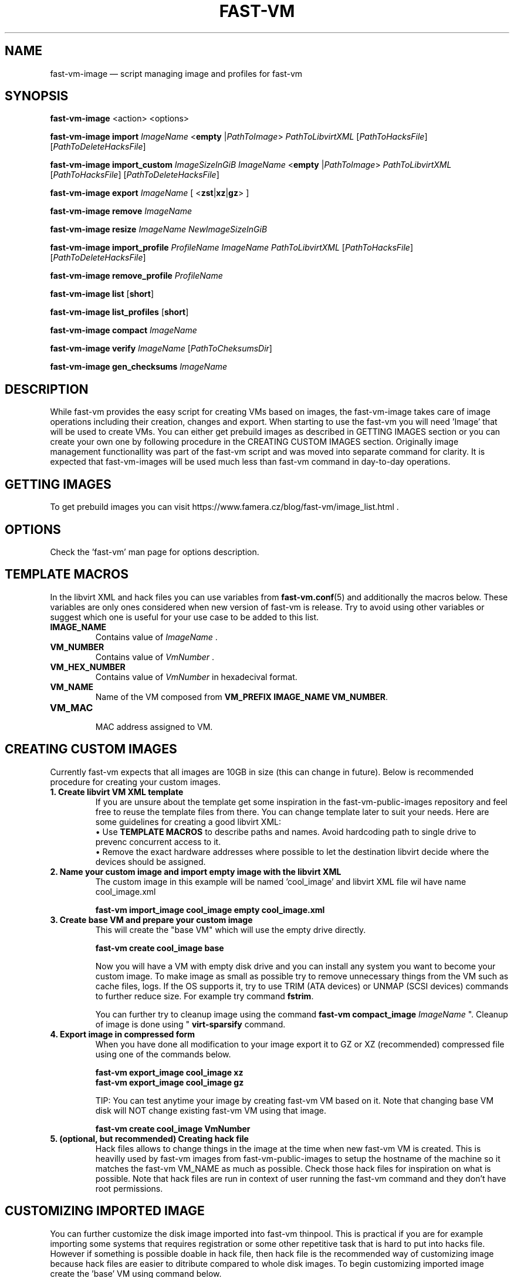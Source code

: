 .TH FAST-VM 8 "fast-vm-image 1.6 (2019-10-03)" "fast-vm-image" "fast-vm-image" \" -*- nroff -*-
.SH NAME
fast-vm-image \(em script managing image and profiles for fast-vm
.SH SYNOPSIS
.B fast-vm-image
.RB <action>
.RB <options>

.B fast-vm-image
.BR import
.IR ImageName
.RB < empty
.RI | PathToImage >
.IR PathToLibvirtXML
.RI [ PathToHacksFile ]
.RI [ PathToDeleteHacksFile ]

.B fast-vm-image
.BR import_custom
.IR ImageSizeInGiB
.IR ImageName
.RB < empty
.RI | PathToImage >
.IR PathToLibvirtXML
.RI [ PathToHacksFile ]
.RI [ PathToDeleteHacksFile ]

.B fast-vm-image
.BR export
.IR ImageName
.RB "[ <" zst | xz | gz "> ]"

.B fast-vm-image
.BR remove
.IR ImageName

.B fast-vm-image
.BR resize
.IR ImageName
.IR NewImageSizeInGiB

.B fast-vm-image
.BR import_profile
.IR ProfileName
.IR ImageName
.IR PathToLibvirtXML 
.RI [ PathToHacksFile ]
.RI [ PathToDeleteHacksFile ]

.B fast-vm-image
.BR remove_profile
.IR ProfileName

.B fast-vm-image
.BR list
.RB [ short ]

.B fast-vm-image
.BR list_profiles
.RB [ short ]

.B fast-vm-image
.B compact
.IR "ImageName"

.B fast-vm-image
.BR verify
.IR ImageName
.RI [ PathToCheksumsDir ]

.B fast-vm-image
.BR gen_checksums
.IR ImageName

.SH DESCRIPTION
While fast-vm provides the easy script for creating VMs based on images, the fast-vm-image takes
care of image operations including their creation, changes and export. When starting to use the
fast-vm you will need 'Image' that will be used to create VMs. You can either get prebuild images
as described in GETTING IMAGES section or you can create your own one by following procedure in
the CREATING CUSTOM IMAGES section. Originally image management functionallity
was part of the fast-vm script and was moved into separate command for clarity. It is expected that
fast-vm-images will be used much less than fast-vm command in day-to-day operations.

.SH GETTING IMAGES

To get prebuild images you can visit https://www.famera.cz/blog/fast-vm/image_list.html .

.SH OPTIONS
Check the 'fast-vm' man page for options description.

.SH TEMPLATE MACROS
In the libvirt XML and hack files you can use variables from 
.BR fast-vm.conf (5)
and additionally the macros below. These variables are only ones considered when new version
of fast-vm is release. Try to avoid using other variables or suggest which one is useful for your use case to
be added to this list.

.TP
.B IMAGE_NAME
.RI "Contains value of " ImageName " ."

.TP
.B VM_NUMBER
.RI "Contains value of " VmNumber " ."

.TP
.B VM_HEX_NUMBER
.RI "Contains value of " VmNumber " in hexadecival format."

.TP
.B VM_NAME
Name of the VM composed from 
.BR "VM_PREFIX IMAGE_NAME VM_NUMBER" .

.TP
.B VM_MAC
.br
MAC address assigned to VM.

.SH CREATING CUSTOM IMAGES
Currently fast-vm expects that all images are 10GB in size (this can change in future).
Below is recommended procedure for creating your custom images.
.TP
.B 1. Create libvirt VM XML template
If you are unsure about the template get some inspiration in the fast-vm-public-images repository and feel free to reuse the template
files from there. You can change template later to suit your needs. Here are some guidelines for creating a good libvirt XML:
.nf
.RB "\(bu Use " "TEMPLATE MACROS" " to describe paths and names. Avoid hardcoding path to single drive to prevenc concurrent access to it."
\(bu Remove the exact hardware addresses where possible to let the destination libvirt decide where the devices should be assigned.
.fi

.TP
.B 2. Name your custom image and import "empty image" with the libvirt XML
The custom image in this example will be named 'cool_image' and libvirt XML file wil have name cool_image.xml

.B fast-vm import_image cool_image empty cool_image.xml

.TP
.B 3. Create base VM and prepare your custom image
This will create the "base VM" which will use the empty drive directly.

.B fast-vm create cool_image base

Now you will have a VM with empty disk drive and you can install any system you want to become your custom image.
To make image as small as possible try to remove unnecessary things from the VM such as cache files, logs. If the OS supports it,
try to use TRIM (ATA devices) or UNMAP (SCSI devices) commands to further reduce size. For example try command
.BR fstrim .

You can further try to cleanup image using the command
.BI "fast-vm compact_image " "ImageName"
". Cleanup of image is done using "
.BR "virt-sparsify" " command."

.TP
.B 4. Export image in compressed form
When you have done all modification to your image export it to GZ or XZ (recommended) compressed file using one of the commands below.

.B fast-vm export_image cool_image xz
.br
.B fast-vm export_image cool_image gz

TIP: You can test anytime your image by creating fast-vm VM based on it. Note that changing base VM disk will NOT change existing fast-vm VM using that image.

.B fast-vm create cool_image VmNumber

.TP
.B 5. (optional, but recommended) Creating hack file
Hack files allows to change things in the image at the time when new fast-vm VM is created.
This is heavilly used by fast-vm images from fast-vm-public-images to setup the hostname of the machine so it matches the fast-vm VM_NAME as much as possible. 
Check those hack files for inspiration on what is possible. Note that hack files are run in context of
user running the fast-vm command and they don't have root permissions.

.SH CUSTOMIZING IMPORTED IMAGE
You can further customize the disk image imported into fast-vm thinpool. This is practical if you are for example importing some systems that requires
registration or some other repetitive task that is hard to put into hacks file. However if something is possible doable in hack file, then hack file is the
recommended way of customizing image because hack files are easier to ditribute compared to whole disk images.
To begin customizing imported image create the 'base' VM using command below.

.BI "fast-vm create " ImageName " base"

Above command will define VM which will be able to directly alter the imported disk image. The VM will be created using default libvirt XML associated with that image
and fast-vm will apply hacks file on it as on normal VM. However as the 'base' is not a number, the VM will not be assigned the static DHCP lease by libvirt so it might
be needed to connect to VM by other means that through network to figure out its IP address or assign it one.

It is save to alter imported image after you have created fast-vm VMs that are based on it. The changes you do to the imported image will be present only
in the newly created VMs. It's strongly discouraged to create VMs based on imported image when the base VM is running.

.SH UEFI SUPPORT (from fast-vm-1.0)
To use virtual machines with UEFI you will need a UEFI firmware for qemu which is most probably distributed separately from qemu.
When creating the custom image you will have to specify location of UEFI firmware and provide the location of UEFI variable files in
.RI " " "/etc/libvirt/qemu.conf" " file so the libvirt can automatically take care of UEFI vars creation and deletion."
Some systems (such as CentOS/RHEL 6.x) needs UEFI vars file that contains needed variables after install to be bootable.

.SH IMAGE PROFILES (from fast-vm-1.1)
To allow re-use of same disk image with different libvirt XML and/or hack files the IMAGE PROFILES can be used. Profile is basically alternative libvirt XML and/or hack file
for existing disk image. Profiles can be specified in place of imageName. To create profile there must be already existing image based on which profile is created.
Typical use of profile is to create VM with different virtual HW (more RAM, CPU, additional network cards, etc.).

.SH RESIZING DISKS (from fast-vm-1.2)
Resizing the image disk will affect only newly created VMs from that disk.
.br
.BR "WARNING: " "Shrinking disk size (making size of disk smaller) can cause DATA LOSS. Think before doing so. You will NOT be prompted to confirm your choice."

.SH IMAGE CHECKSUM GENERATION AND VERIFICATION (from fast-vm-1.7)
By default the checksums are not generated, but are verified if the checksum files are present.

Fast-vm is now able to generate and verify the imported image parts using SHA512 checksums. When generating cheksums, the already imported, image is split into 1GB parts and for each part the checksum is generated. Note that last part of image could be smaller than 1 GB and checksum will be made only from this remainder - it will NOT be padded to whole 1GB.

When importing the image or when requesting verification manually via 'verify' operation each checksum file is checked agains the imported image part and compared. If all checksum files were present and image was not changed (or resized) then verification should succeed. If any of the checksum files is missing or image was extended beyond the size of original image that had checksums created, then verification can report 'missing' checksums.

Idea of checksuming of images is to provide convenient method to detect if image was imported properly or that it was not modified later after import. This is first implementation of this generation and checking that is serializing both checksum generation and verification, future versions may switch to paralele checking and verification for faster operation.

.SH EXAMPLES
Import local image into fast-vm
.sp
.BI "fast-vm import_image " "6.7 /tmp/centosl6.7.img.gz /tmp/centos-6.3\-7.2.xml /tmp/centos\-7\-hacks.sh"

.RB "Define new profile " "small-6.7" " based on image " "6.7" " with custom libvirt XML and hack files and create machine " "41" " using new profile"
.sp
.BI "fast-vm import_profile " "small-6.7 6.7 /tmp/alternative\-libvirt.xml /tmp/custom\-create\-hacks.sh /tmp/custom\-delete\-hacks.sh"
.br
.BI "fast-vm create " "small-6.7 41"

.RB "Change disk size of image " "small-6.7" " to " "40" " GB. All VMs created from this image after this change will have disk with " "40" " GB. Previously created VM are unaffected."
.sp
.BI "fast-vm resize_image " "small-67 40"

.SH EXIT CODES
In case of error the fast-vm-image will return non-zero exit code. 

.SH SEE ALSO
.BR fast-vm (8),
.BR fast-vm.conf (5),
.BR configure-fast-vm (8),
.BR fast-vm-list (8)
